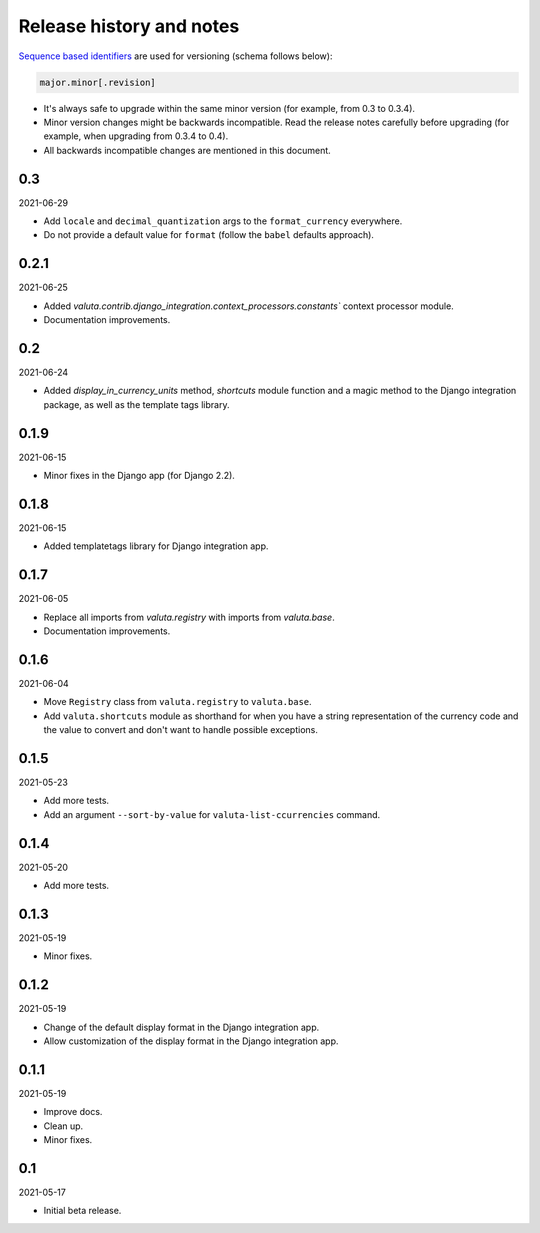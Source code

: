 Release history and notes
=========================
`Sequence based identifiers
<http://en.wikipedia.org/wiki/Software_versioning#Sequence-based_identifiers>`_
are used for versioning (schema follows below):

.. code-block:: text

    major.minor[.revision]

- It's always safe to upgrade within the same minor version (for example, from
  0.3 to 0.3.4).
- Minor version changes might be backwards incompatible. Read the
  release notes carefully before upgrading (for example, when upgrading from
  0.3.4 to 0.4).
- All backwards incompatible changes are mentioned in this document.

0.3
---
2021-06-29

- Add ``locale`` and ``decimal_quantization`` args to the ``format_currency``
  everywhere.
- Do not provide a default value for ``format`` (follow the ``babel`` defaults
  approach).

0.2.1
-----
2021-06-25

- Added `valuta.contrib.django_integration.context_processors.constants``
  context processor module.
- Documentation improvements.

0.2
---
2021-06-24

- Added `display_in_currency_units` method, `shortcuts` module function and
  a magic method to the Django integration package, as well as the template
  tags library.

0.1.9
-----
2021-06-15

- Minor fixes in the Django app (for Django 2.2).

0.1.8
-----
2021-06-15

- Added templatetags library for Django integration app.

0.1.7
-----
2021-06-05

- Replace all imports from `valuta.registry` with imports from `valuta.base`.
- Documentation improvements.

0.1.6
-----
2021-06-04

- Move ``Registry`` class from ``valuta.registry`` to ``valuta.base``.
- Add ``valuta.shortcuts`` module as shorthand for when you have a string
  representation of the currency code and the value to convert and don't
  want to handle possible exceptions.

0.1.5
-----
2021-05-23

- Add more tests.
- Add an argument ``--sort-by-value`` for ``valuta-list-ccurrencies`` command.

0.1.4
-----
2021-05-20

- Add more tests.

0.1.3
-----
2021-05-19

- Minor fixes.

0.1.2
-----
2021-05-19

- Change of the default display format in the Django integration app.
- Allow customization of the display format in the Django integration app.

0.1.1
-----
2021-05-19

- Improve docs.
- Clean up.
- Minor fixes.

0.1
---
2021-05-17

- Initial beta release.
